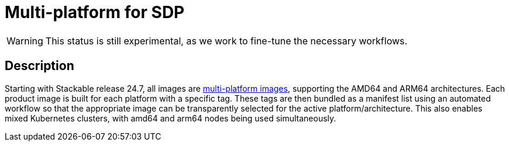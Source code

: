 = Multi-platform for SDP
:description: This page describes multi-platform support for AMD64 and ARM64
:keywords: Multi-Architecture, infrastructure, docker, image, tags
:multi-platform-images: https://docs.docker.com/build/building/multi-platform/

WARNING: This status is still experimental, as we work to fine-tune the necessary workflows.

== Description

Starting with Stackable release 24.7, all images are {multi-platform-images}[multi-platform images], supporting the AMD64 and ARM64 architectures.
Each product image is built for each platform with a specific tag.
These tags are then bundled as a manifest list using an automated workflow so that the appropriate image can be transparently selected for the active platform/architecture.
This also enables mixed Kubernetes clusters, with amd64 and arm64 nodes being used simultaneously.
